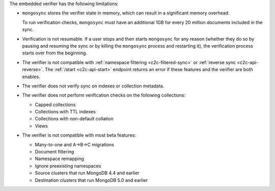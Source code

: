 
The embedded verifier has the following limitations:

- ``mongosync`` stores the verifier state in memory, which can result
  in a significant memory overhead.

  To run verification checks, ``mongosync`` must have an additional 1GB for every
  20 million documents included in the sync.

- Verification is not resumable. If a user stops and then starts ``mongosync``
  for any reason (whether they do so by pausing and resuming the sync or by killing
  the ``mongosync`` process and restarting it), the verification process
  starts over from the beginning.

- The verifier is not compatible with :ref:`namespace filtering <c2c-filtered-sync>`
  or :ref:`reverse sync <c2c-api-reverse>`. The :ref:`/start <c2c-api-start>`
  endpoint returns an error if these features and
  the verifier are both enables.

- The verifier does not verify sync on indexes or collection metadata.

- The verifier does not perform verification checks on the following collections:

  - Capped collections
  - Collections with TTL indexes
  - Collections with non-default collation
  - Views

- The verifier is not compatible with most beta features:

  - Many-to-one and A→B→C migrations
  - Document filtering
  - Namespace remapping
  - Ignore preexisting namespaces
  - Source clusters that run MongoDB 4.4 and earlier
  - Destination clusters that run MongoDB 5.0 and earlier